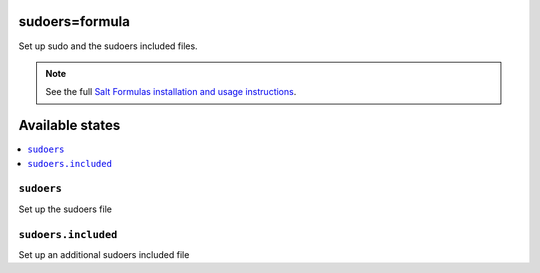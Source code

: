 sudoers=formula
===============

Set up sudo and the sudoers included files.

.. note::

    See the full `Salt Formulas installation and usage instructions
    <http://docs.saltstack.com/en/latest/topics/development/conventions/formulas.html>`_.

Available states
================

.. contents::
    :local:

``sudoers``
-----------

Set up the sudoers file

``sudoers.included``
--------------------

Set up an additional sudoers included file
